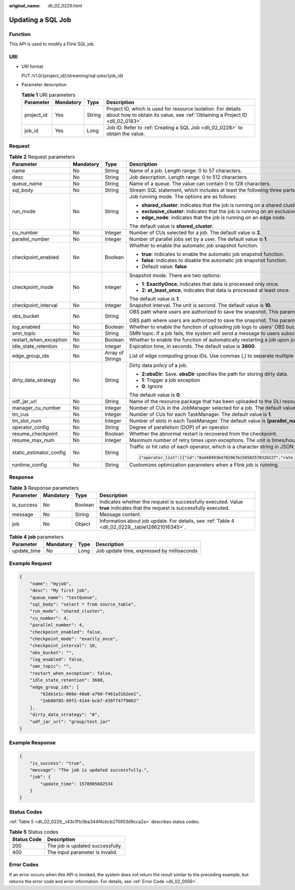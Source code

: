 :original_name: dli_02_0229.html

.. _dli_02_0229:

Updating a SQL Job
==================

Function
--------

This API is used to modify a Flink SQL job.

URI
---

-  URI format

   PUT /v1.0/{project_id}/streaming/sql-jobs/{job_id}

-  Parameter description

   .. table:: **Table 1** URI parameters

      +------------+-----------+--------+-----------------------------------------------------------------------------------------------------------------------------------------------+
      | Parameter  | Mandatory | Type   | Description                                                                                                                                   |
      +============+===========+========+===============================================================================================================================================+
      | project_id | Yes       | String | Project ID, which is used for resource isolation. For details about how to obtain its value, see :ref:`Obtaining a Project ID <dli_02_0183>`. |
      +------------+-----------+--------+-----------------------------------------------------------------------------------------------------------------------------------------------+
      | job_id     | Yes       | Long   | Job ID. Refer to :ref:`Creating a SQL Job <dli_02_0228>` to obtain the value.                                                                 |
      +------------+-----------+--------+-----------------------------------------------------------------------------------------------------------------------------------------------+

Request
-------

.. table:: **Table 2** Request parameters

   +-------------------------+-----------------+------------------+-------------------------------------------------------------------------------------------------------------------------------------------------------------------------------------------------------------------------------------------------------------------------+
   | Parameter               | Mandatory       | Type             | Description                                                                                                                                                                                                                                                             |
   +=========================+=================+==================+=========================================================================================================================================================================================================================================================================+
   | name                    | No              | String           | Name of a job. Length range: 0 to 57 characters.                                                                                                                                                                                                                        |
   +-------------------------+-----------------+------------------+-------------------------------------------------------------------------------------------------------------------------------------------------------------------------------------------------------------------------------------------------------------------------+
   | desc                    | No              | String           | Job description. Length range: 0 to 512 characters.                                                                                                                                                                                                                     |
   +-------------------------+-----------------+------------------+-------------------------------------------------------------------------------------------------------------------------------------------------------------------------------------------------------------------------------------------------------------------------+
   | queue_name              | No              | String           | Name of a queue. The value can contain 0 to 128 characters.                                                                                                                                                                                                             |
   +-------------------------+-----------------+------------------+-------------------------------------------------------------------------------------------------------------------------------------------------------------------------------------------------------------------------------------------------------------------------+
   | sql_body                | No              | String           | Stream SQL statement, which includes at least the following three parts: source, query, and sink. Length range: 0 to 1024x1024 characters.                                                                                                                              |
   +-------------------------+-----------------+------------------+-------------------------------------------------------------------------------------------------------------------------------------------------------------------------------------------------------------------------------------------------------------------------+
   | run_mode                | No              | String           | Job running mode. The options are as follows:                                                                                                                                                                                                                           |
   |                         |                 |                  |                                                                                                                                                                                                                                                                         |
   |                         |                 |                  | -  **shared_cluster**: indicates that the job is running on a shared cluster.                                                                                                                                                                                           |
   |                         |                 |                  | -  **exclusive_cluster**: indicates that the job is running on an exclusive cluster.                                                                                                                                                                                    |
   |                         |                 |                  | -  **edge_node**: indicates that the job is running on an edge node.                                                                                                                                                                                                    |
   |                         |                 |                  |                                                                                                                                                                                                                                                                         |
   |                         |                 |                  | The default value is **shared_cluster**.                                                                                                                                                                                                                                |
   +-------------------------+-----------------+------------------+-------------------------------------------------------------------------------------------------------------------------------------------------------------------------------------------------------------------------------------------------------------------------+
   | cu_number               | No              | Integer          | Number of CUs selected for a job. The default value is **2**.                                                                                                                                                                                                           |
   +-------------------------+-----------------+------------------+-------------------------------------------------------------------------------------------------------------------------------------------------------------------------------------------------------------------------------------------------------------------------+
   | parallel_number         | No              | Integer          | Number of parallel jobs set by a user. The default value is **1**.                                                                                                                                                                                                      |
   +-------------------------+-----------------+------------------+-------------------------------------------------------------------------------------------------------------------------------------------------------------------------------------------------------------------------------------------------------------------------+
   | checkpoint_enabled      | No              | Boolean          | Whether to enable the automatic job snapshot function.                                                                                                                                                                                                                  |
   |                         |                 |                  |                                                                                                                                                                                                                                                                         |
   |                         |                 |                  | -  **true**: indicates to enable the automatic job snapshot function.                                                                                                                                                                                                   |
   |                         |                 |                  | -  **false**: indicates to disable the automatic job snapshot function.                                                                                                                                                                                                 |
   |                         |                 |                  | -  Default value: **false**                                                                                                                                                                                                                                             |
   +-------------------------+-----------------+------------------+-------------------------------------------------------------------------------------------------------------------------------------------------------------------------------------------------------------------------------------------------------------------------+
   | checkpoint_mode         | No              | Integer          | Snapshot mode. There are two options:                                                                                                                                                                                                                                   |
   |                         |                 |                  |                                                                                                                                                                                                                                                                         |
   |                         |                 |                  | -  **1**: **ExactlyOnce**, indicates that data is processed only once.                                                                                                                                                                                                  |
   |                         |                 |                  | -  **2**: **at_least_once**, indicates that data is processed at least once.                                                                                                                                                                                            |
   |                         |                 |                  |                                                                                                                                                                                                                                                                         |
   |                         |                 |                  | The default value is **1**.                                                                                                                                                                                                                                             |
   +-------------------------+-----------------+------------------+-------------------------------------------------------------------------------------------------------------------------------------------------------------------------------------------------------------------------------------------------------------------------+
   | checkpoint_interval     | No              | Integer          | Snapshot interval. The unit is second. The default value is **10**.                                                                                                                                                                                                     |
   +-------------------------+-----------------+------------------+-------------------------------------------------------------------------------------------------------------------------------------------------------------------------------------------------------------------------------------------------------------------------+
   | obs_bucket              | No              | String           | OBS path where users are authorized to save the snapshot. This parameter is valid only when **checkpoint_enabled** is set to **true**.                                                                                                                                  |
   |                         |                 |                  |                                                                                                                                                                                                                                                                         |
   |                         |                 |                  | OBS path where users are authorized to save the snapshot. This parameter is valid only when **log_enabled** is set to **true**.                                                                                                                                         |
   +-------------------------+-----------------+------------------+-------------------------------------------------------------------------------------------------------------------------------------------------------------------------------------------------------------------------------------------------------------------------+
   | log_enabled             | No              | Boolean          | Whether to enable the function of uploading job logs to users' OBS buckets. The default value is **false**.                                                                                                                                                             |
   +-------------------------+-----------------+------------------+-------------------------------------------------------------------------------------------------------------------------------------------------------------------------------------------------------------------------------------------------------------------------+
   | smn_topic               | No              | String           | SMN topic. If a job fails, the system will send a message to users subscribed to the SMN topic.                                                                                                                                                                         |
   +-------------------------+-----------------+------------------+-------------------------------------------------------------------------------------------------------------------------------------------------------------------------------------------------------------------------------------------------------------------------+
   | restart_when_exception  | No              | Boolean          | Whether to enable the function of automatically restarting a job upon job exceptions. The default value is **false**.                                                                                                                                                   |
   +-------------------------+-----------------+------------------+-------------------------------------------------------------------------------------------------------------------------------------------------------------------------------------------------------------------------------------------------------------------------+
   | idle_state_retention    | No              | Integer          | Expiration time, in seconds. The default value is **3600**.                                                                                                                                                                                                             |
   +-------------------------+-----------------+------------------+-------------------------------------------------------------------------------------------------------------------------------------------------------------------------------------------------------------------------------------------------------------------------+
   | edge_group_ids          | No              | Array of Strings | List of edge computing group IDs. Use commas (,) to separate multiple IDs.                                                                                                                                                                                              |
   +-------------------------+-----------------+------------------+-------------------------------------------------------------------------------------------------------------------------------------------------------------------------------------------------------------------------------------------------------------------------+
   | dirty_data_strategy     | No              | String           | Dirty data policy of a job.                                                                                                                                                                                                                                             |
   |                         |                 |                  |                                                                                                                                                                                                                                                                         |
   |                         |                 |                  | -  **2:obsDir**: Save. **obsDir** specifies the path for storing dirty data.                                                                                                                                                                                            |
   |                         |                 |                  | -  **1**: Trigger a job exception                                                                                                                                                                                                                                       |
   |                         |                 |                  | -  **0**: Ignore                                                                                                                                                                                                                                                        |
   |                         |                 |                  |                                                                                                                                                                                                                                                                         |
   |                         |                 |                  | The default value is **0**.                                                                                                                                                                                                                                             |
   +-------------------------+-----------------+------------------+-------------------------------------------------------------------------------------------------------------------------------------------------------------------------------------------------------------------------------------------------------------------------+
   | udf_jar_url             | No              | String           | Name of the resource package that has been uploaded to the DLI resource management system. The UDF Jar file of the SQL job is specified by this parameter.                                                                                                              |
   +-------------------------+-----------------+------------------+-------------------------------------------------------------------------------------------------------------------------------------------------------------------------------------------------------------------------------------------------------------------------+
   | manager_cu_number       | No              | Integer          | Number of CUs in the JobManager selected for a job. The default value is **1**.                                                                                                                                                                                         |
   +-------------------------+-----------------+------------------+-------------------------------------------------------------------------------------------------------------------------------------------------------------------------------------------------------------------------------------------------------------------------+
   | tm_cus                  | No              | Integer          | Number of CUs for each TaskManager. The default value is **1**.                                                                                                                                                                                                         |
   +-------------------------+-----------------+------------------+-------------------------------------------------------------------------------------------------------------------------------------------------------------------------------------------------------------------------------------------------------------------------+
   | tm_slot_num             | No              | Integer          | Number of slots in each TaskManager. The default value is **(parallel_number*tm_cus)/(cu_number-manager_cu_number)**.                                                                                                                                                   |
   +-------------------------+-----------------+------------------+-------------------------------------------------------------------------------------------------------------------------------------------------------------------------------------------------------------------------------------------------------------------------+
   | operator_config         | No              | String           | Degree of parallelism (DOP) of an operator.                                                                                                                                                                                                                             |
   +-------------------------+-----------------+------------------+-------------------------------------------------------------------------------------------------------------------------------------------------------------------------------------------------------------------------------------------------------------------------+
   | resume_checkpoint       | No              | Boolean          | Whether the abnormal restart is recovered from the checkpoint.                                                                                                                                                                                                          |
   +-------------------------+-----------------+------------------+-------------------------------------------------------------------------------------------------------------------------------------------------------------------------------------------------------------------------------------------------------------------------+
   | resume_max_num          | No              | Integer          | Maximum number of retry times upon exceptions. The unit is times/hour. Value range: -1 or greater than 0. The default value is **-1**, indicating that the number of times is unlimited.                                                                                |
   +-------------------------+-----------------+------------------+-------------------------------------------------------------------------------------------------------------------------------------------------------------------------------------------------------------------------------------------------------------------------+
   | static_estimator_config | No              | String           | Traffic or hit ratio of each operator, which is a character string in JSON format. Example:                                                                                                                                                                             |
   |                         |                 |                  |                                                                                                                                                                                                                                                                         |
   |                         |                 |                  | .. code-block::                                                                                                                                                                                                                                                         |
   |                         |                 |                  |                                                                                                                                                                                                                                                                         |
   |                         |                 |                  |    {"operator_list":[{"id":"0a448493b4782967b150582570326227","rate_factor":0.55},{"id":"6d2677a0ecc3fd8df0b72ec675edf8f4","rate_factor":1},{"id":"ea632d67b7d595e5b851708ae9ad79d6","rate_factor":0.55},{"id":"bc764cd8ddf7a0cff126f51c16239658","output_rate":2000}]} |
   +-------------------------+-----------------+------------------+-------------------------------------------------------------------------------------------------------------------------------------------------------------------------------------------------------------------------------------------------------------------------+
   | runtime_config          | No              | String           | Customizes optimization parameters when a Flink job is running.                                                                                                                                                                                                         |
   +-------------------------+-----------------+------------------+-------------------------------------------------------------------------------------------------------------------------------------------------------------------------------------------------------------------------------------------------------------------------+

Response
--------

.. table:: **Table 3** Response parameters

   +------------+-----------+---------+-----------------------------------------------------------------------------------------------------------------------------+
   | Parameter  | Mandatory | Type    | Description                                                                                                                 |
   +============+===========+=========+=============================================================================================================================+
   | is_success | No        | Boolean | Indicates whether the request is successfully executed. Value **true** indicates that the request is successfully executed. |
   +------------+-----------+---------+-----------------------------------------------------------------------------------------------------------------------------+
   | message    | No        | String  | Message content.                                                                                                            |
   +------------+-----------+---------+-----------------------------------------------------------------------------------------------------------------------------+
   | job        | No        | Object  | Information about job update. For details, see :ref:`Table 4 <dli_02_0229__table128621016345>`.                             |
   +------------+-----------+---------+-----------------------------------------------------------------------------------------------------------------------------+

.. _dli_02_0229__table128621016345:

.. table:: **Table 4** **job** parameters

   =========== ========= ==== ==========================================
   Parameter   Mandatory Type Description
   =========== ========= ==== ==========================================
   update_time No        Long Job update time, expressed by milliseconds
   =========== ========= ==== ==========================================

Example Request
---------------

.. code-block::

   {
       "name": "myjob",
       "desc": "My first job",
       "queue_name": "testQueue",
       "sql_body": "select * from source_table",
       "run_mode": "shared_cluster",
       "cu_number": 4,
       "parallel_number": 4,
       "checkpoint_enabled": false,
       "checkpoint_mode": "exactly_once",
       "checkpoint_interval": 10,
       "obs_bucket": "",
       "log_enabled": false,
       "smn_topic": "",
       "restart_when_exception": false,
       "idle_state_retention": 3600,
       "edge_group_ids": [
           "62de1e1c-066e-48a8-a79d-f461a31b2ee1",
           "2eb00f85-99f2-4144-bcb7-d39ff47f9002"
       ],
       "dirty_data_strategy": "0",
       "udf_jar_url": "group/test.jar"
   }

Example Response
----------------

.. code-block::

   {
       "is_success": "true",
       "message": "The job is updated successfully.",
       "job": {
           "update_time": 1578905682534
       }
   }

Status Codes
------------

:ref:`Table 5 <dli_02_0229__t43c1f1c0ba344f4cbcb270953d9cca2a>` describes status codes.

.. _dli_02_0229__t43c1f1c0ba344f4cbcb270953d9cca2a:

.. table:: **Table 5** Status codes

   =========== ================================
   Status Code Description
   =========== ================================
   200         The job is updated successfully.
   400         The input parameter is invalid.
   =========== ================================

Error Codes
-----------

If an error occurs when this API is invoked, the system does not return the result similar to the preceding example, but returns the error code and error information. For details, see :ref:`Error Code <dli_02_0056>`.
